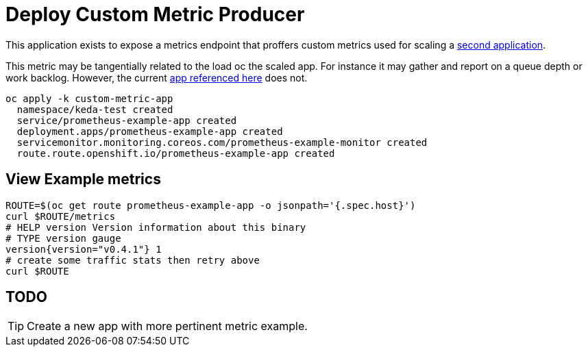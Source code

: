 = Deploy Custom Metric Producer

This application exists to expose a metrics endpoint that proffers custom metrics used for scaling a  link:../scaled-app[second application].

This metric may be tangentially related to the load oc the scaled app. For instance it may gather and report on a queue depth or work backlog. However, the current https://github.com/rhobs/prometheus-example-app[app referenced here] does not.

[source,bash]
----
oc apply -k custom-metric-app
  namespace/keda-test created
  service/prometheus-example-app created
  deployment.apps/prometheus-example-app created
  servicemonitor.monitoring.coreos.com/prometheus-example-monitor created
  route.route.openshift.io/prometheus-example-app created
----

== View Example metrics

[source,bash]
----
ROUTE=$(oc get route prometheus-example-app -o jsonpath='{.spec.host}')
curl $ROUTE/metrics
# HELP version Version information about this binary
# TYPE version gauge
version{version="v0.4.1"} 1
# create some traffic stats then retry above
curl $ROUTE
----

== TODO

[TIP]
Create a new app with more pertinent metric example.